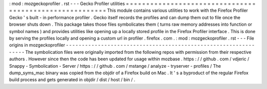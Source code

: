 :
mod
:
mozgeckoprofiler
.
rst
-
-
-
Gecko
Profiler
utilities
=
=
=
=
=
=
=
=
=
=
=
=
=
=
=
=
=
=
=
=
=
=
=
=
=
=
=
=
=
=
=
=
=
=
=
=
=
=
=
=
=
=
=
=
=
=
=
=
=
=
=
=
=
=
=
=
This
module
contains
various
utilities
to
work
with
the
Firefox
Profiler
Gecko
'
s
built
-
in
performance
profiler
.
Gecko
itself
records
the
profiles
and
can
dump
them
out
to
file
once
the
browser
shuts
down
.
This
package
takes
those
files
symbolicates
them
(
turns
raw
memory
addresses
into
function
or
symbol
names
)
and
provides
utilities
like
opening
up
a
locally
stored
profile
in
the
Firefox
Profiler
interface
.
This
is
done
by
serving
the
profiles
locally
and
opening
a
custom
url
in
profiler
.
firefox
.
com
.
:
mod
:
mozgeckoprofiler
.
rst
-
-
-
File
origins
in
mozgeckoprofiler
-
-
-
-
-
-
-
-
-
-
-
-
-
-
-
-
-
-
-
-
-
-
-
-
-
-
-
-
-
-
-
-
-
-
-
-
-
-
-
-
-
-
-
-
-
-
-
-
-
-
-
-
-
-
-
-
-
-
-
-
-
-
-
-
The
symbolication
files
were
originally
imported
from
the
following
repos
with
permission
from
their
respective
authors
.
However
since
then
the
code
has
been
updated
for
usage
within
mozbase
.
https
:
/
/
github
.
com
/
vdjeric
/
Snappy
-
Symbolication
-
Server
/
https
:
/
/
github
.
com
/
mstange
/
analyze
-
tryserver
-
profiles
/
The
dump_syms_mac
binary
was
copied
from
the
objdir
of
a
Firefox
build
on
Mac
.
It
'
s
a
byproduct
of
the
regular
Firefox
build
process
and
gets
generated
in
objdir
/
dist
/
host
/
bin
/
.

